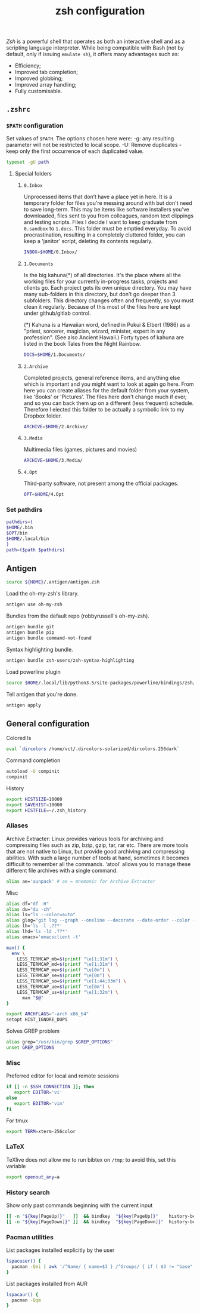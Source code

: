 #+title: zsh configuration

[[zsh.org][Zsh]] is a powerful shell that operates as both an interactive shell and as a scripting language interpreter. While being compatible with Bash (not by default, only if issuing ~emulate sh~), it offers many advantages such as:
  - Efficiency;
  - Improved tab completion;
  - Improved globbing;
  - Improved array handling;
  - Fully customisable.

** =.zshrc=
:properties:
:tangle: zsh/zshrc
:padline: no
:mkdirp: yes
:end:

*** =$PATH= configuration
Set values of =$PATH=. The options chosen here were:
  -g: any resulting parameter will not be restricted to local
      scope.
  -U: Remove duplicates - keep only the first occurrence of each duplicated
      value.
#+begin_src sh
typeset -gU path
#+end_src

**** Special folders
***** =0.Inbox=
Unprocessed items that don’t have a place yet in here. It is a temporary folder for files you're messing around with but don't need to save long-term. This may be items like software installers you’ve downloaded, files sent to you from colleagues, random text clippings and testing scripts. Files I decide I want to keep graduate from =0.sandbox= to =1.docs=. This folder must be emptied everyday. To avoid procrastination, resulting in a completely cluttered folder, you can keep a 'janitor' script, deleting its contents regularly.
#+begin_src sh
INBOX=$HOME/0.Inbox/
#+end_src

***** =1.Documents=
Is the big kahuna(*) of all directories. It's the place where all the working files for your currently in-progress tasks, projects and clients go. Each project gets its own unique directory. You may have many sub-folders in this directory, but don't go deeper than 3 subfolders. This directory changes often and frequently, so you must clean it regularly. Because of this most of the files here are kept under github/gitlab control.

(*) Kahuna is a Hawaiian word, defined in Pukui & Elbert (1986) as a "priest, sorcerer, magician, wizard, minister, expert in any profession". (See also Ancient Hawaii.) Forty types of kahuna are listed in the book Tales from the Night Rainbow.
#+begin_src sh
DOCS=$HOME/1.Documents/
#+end_src

***** =2.Archive=
Completed projects, general reference items, and anything else which is important and you might want to look at again go here. From here you can create aliases for the default folder from your system, like 'Books' or 'Pictures'.  The files here don't change much if ever, and so you can back them up on a different (less frequent) schedule. Therefore I elected this folder to be actually a symbolic link to my Dropbox folder. 
#+begin_src sh
ARCHIVE=$HOME/2.Archive/
#+end_src

***** =3.Media=
Multimedia files (games, pictures and movies)
#+begin_src sh
ARCHIVE=$HOME/3.Media/
#+end_src

***** =4.Opt=
Third-party software, not present among the official packages.
#+begin_src sh
OPT=$HOME/4.Opt
#+end_src

*** Set pathdirs
#+begin_src sh
pathdirs=(
$HOME/.bin
$OPT/bin
$HOME/.local/bin
)
path=($path $pathdirs)
#+end_src

** Antigen
:properties:
:tangle: zsh/zshrc
:padline: no
:mkdirp: yes
:end:
#+begin_src sh
source ${HOME}/.antigen/antigen.zsh
#+end_src

Load the oh-my-zsh's library.
#+begin_src sh
antigen use oh-my-zsh
#+end_src

Bundles from the default repo (robbyrussell's oh-my-zsh).
#+begin_src sh
antigen bundle git
antigen bundle pip
antigen bundle command-not-found
#+end_src

Syntax highlighting bundle.
#+begin_src sh
antigen bundle zsh-users/zsh-syntax-highlighting
#+end_src

Load powerline plugin
#+begin_src sh
source $HOME/.local/lib/python3.5/site-packages/powerline/bindings/zsh/powerline.zsh
#+end_src

Tell antigen that you're done.
#+begin_src sh
antigen apply
#+end_src

** General configuration
:properties:
:tangle: zsh/zshrc
:padline: no
:mkdirp: yes
:end:

Colored ls
#+begin_src sh
eval `dircolors /home/vct/.dircolors-solarized/dircolors.256dark`
#+end_src

Command completion
#+begin_src sh
autoload -U compinit
compinit
#+end_src

History
#+begin_src sh
export HISTSIZE=10000
export SAVEHIST=10000
export HISTFILE=~/.zsh_history
#+end_src

*** Aliases

Archive Extracter: Linux provides various tools for archiving and compressing files such as zip, bzip, gzip, tar, rar etc. There are more tools that are not native to Linux, but provide good archiving and compressing abilities. With such a large number of tools at hand, sometimes it becomes difficult to remember all the commands. 'atool' allows you to manage these different file archives with a single command.
#+begin_src sh
alias ae='aunpack' # ae = mnemonic for Archive Extracter
#+end_src

Misc
#+begin_src sh
alias df="df -H"
alias du="du -ch"
alias ls="ls --color=auto"
alias glog="git log --graph --oneline --decorate --date-order --color --boundary"
alias lh='ls -l .??*'
alias lhd='ls -ld .??*'
alias emacx='emacsclient -t'

man() {
  env \
    LESS_TERMCAP_mb=$(printf "\e[1;31m") \
    LESS_TERMCAP_md=$(printf "\e[1;31m") \
    LESS_TERMCAP_me=$(printf "\e[0m") \
    LESS_TERMCAP_se=$(printf "\e[0m") \
    LESS_TERMCAP_so=$(printf "\e[1;44;33m") \
    LESS_TERMCAP_ue=$(printf "\e[0m") \
    LESS_TERMCAP_us=$(printf "\e[1;32m") \
      man "$@"
}

export ARCHFLAGS="-arch x86_64"
setopt HIST_IGNORE_DUPS
#+end_src

Solves GREP problem
#+begin_src sh
alias grep="/usr/bin/grep $GREP_OPTIONS"
unset GREP_OPTIONS
#+end_src

*** Misc

Preferred editor for local and remote sessions
#+begin_src sh
if [[ -n $SSH_CONNECTION ]]; then
   export EDITOR='vi'
else
   export EDITOR='vim'
fi
#+end_src

For tmux
#+begin_src sh
export TERM=xterm-256color
#+end_src

*** LaTeX

TeXlive does not allow me to run bibtex on =/tmp=; to avoid this, set this variable
#+begin_src sh
export openout_any=a
#+end_src

*** History search
Show only past commands beginning with the current input
#+begin_src sh
[[ -n "${key[PageUp]}"   ]]  && bindkey  "${key[PageUp]}"    history-beginning-search-backward
[[ -n "${key[PageDown]}" ]]  && bindkey  "${key[PageDown]}"  history-beginning-search-forward
#+end_src

*** Pacman utilities

List packages installed explicitly by the user
#+begin_src sh
lspacuser() {
  pacman -Qei | awk '/^Name/ { name=$3 } /^Groups/ { if ( $3 != "base" && $3 != "base-devel" ) { print name } }'
}
#+end_src

List packages installed from AUR
#+begin_src sh
lspacaur() {
  pacman -Qqm
}
#+end_src

